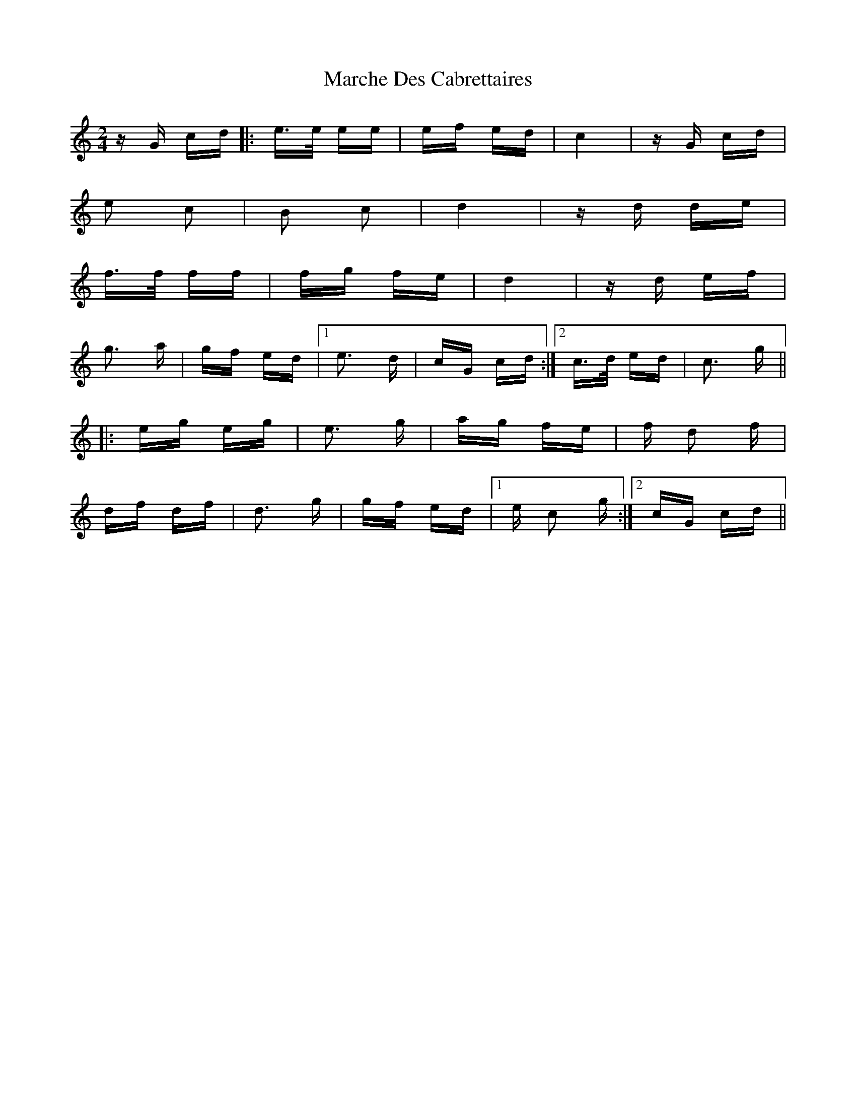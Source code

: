 X: 25456
T: Marche Des Cabrettaires
R: polka
M: 2/4
K: Cmajor
z G cd|:e>e ee|ef ed|c4|z G cd|
e2 c2|B2 c2|d4|z d de|
f>f ff|fg fe|d4|z d ef|
g3 a|gf ed|1 e3 d|cG cd:|2 c>d ed|c3 g||
|:eg eg|e3 g|ag fe|f d2 f|
df df|d3 g|gf ed|1 e c2 g:|2 cG cd||

